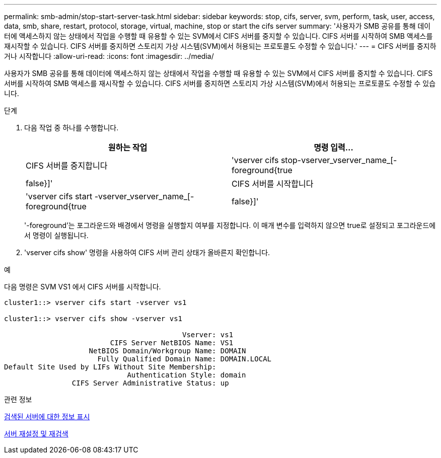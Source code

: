 ---
permalink: smb-admin/stop-start-server-task.html 
sidebar: sidebar 
keywords: stop, cifs, server, svm, perform, task, user, access, data, smb, share, restart, protocol, storage, virtual, machine, stop or start the cifs server 
summary: '사용자가 SMB 공유를 통해 데이터에 액세스하지 않는 상태에서 작업을 수행할 때 유용할 수 있는 SVM에서 CIFS 서버를 중지할 수 있습니다. CIFS 서버를 시작하여 SMB 액세스를 재시작할 수 있습니다. CIFS 서버를 중지하면 스토리지 가상 시스템(SVM)에서 허용되는 프로토콜도 수정할 수 있습니다.' 
---
= CIFS 서버를 중지하거나 시작합니다
:allow-uri-read: 
:icons: font
:imagesdir: ../media/


[role="lead"]
사용자가 SMB 공유를 통해 데이터에 액세스하지 않는 상태에서 작업을 수행할 때 유용할 수 있는 SVM에서 CIFS 서버를 중지할 수 있습니다. CIFS 서버를 시작하여 SMB 액세스를 재시작할 수 있습니다. CIFS 서버를 중지하면 스토리지 가상 시스템(SVM)에서 허용되는 프로토콜도 수정할 수 있습니다.

.단계
. 다음 작업 중 하나를 수행합니다.
+
|===
| 원하는 작업 | 명령 입력... 


 a| 
CIFS 서버를 중지합니다
 a| 
'vserver cifs stop-vserver_vserver_name_[-foreground{true|false}]'



 a| 
CIFS 서버를 시작합니다
 a| 
'vserver cifs start -vserver_vserver_name_[-foreground{true|false}]'

|===
+
'-foreground'는 포그라운드와 배경에서 명령을 실행할지 여부를 지정합니다. 이 매개 변수를 입력하지 않으면 true로 설정되고 포그라운드에서 명령이 실행됩니다.

. 'vserver cifs show' 명령을 사용하여 CIFS 서버 관리 상태가 올바른지 확인합니다.


.예
다음 명령은 SVM VS1 에서 CIFS 서버를 시작합니다.

[listing]
----
cluster1::> vserver cifs start -vserver vs1

cluster1::> vserver cifs show -vserver vs1

                                          Vserver: vs1
                         CIFS Server NetBIOS Name: VS1
                    NetBIOS Domain/Workgroup Name: DOMAIN
                      Fully Qualified Domain Name: DOMAIN.LOCAL
Default Site Used by LIFs Without Site Membership:
                             Authentication Style: domain
                CIFS Server Administrative Status: up
----
.관련 정보
xref:display-discovered-servers-task.adoc[검색된 서버에 대한 정보 표시]

xref:reset-rediscovering-servers-task.adoc[서버 재설정 및 재검색]
